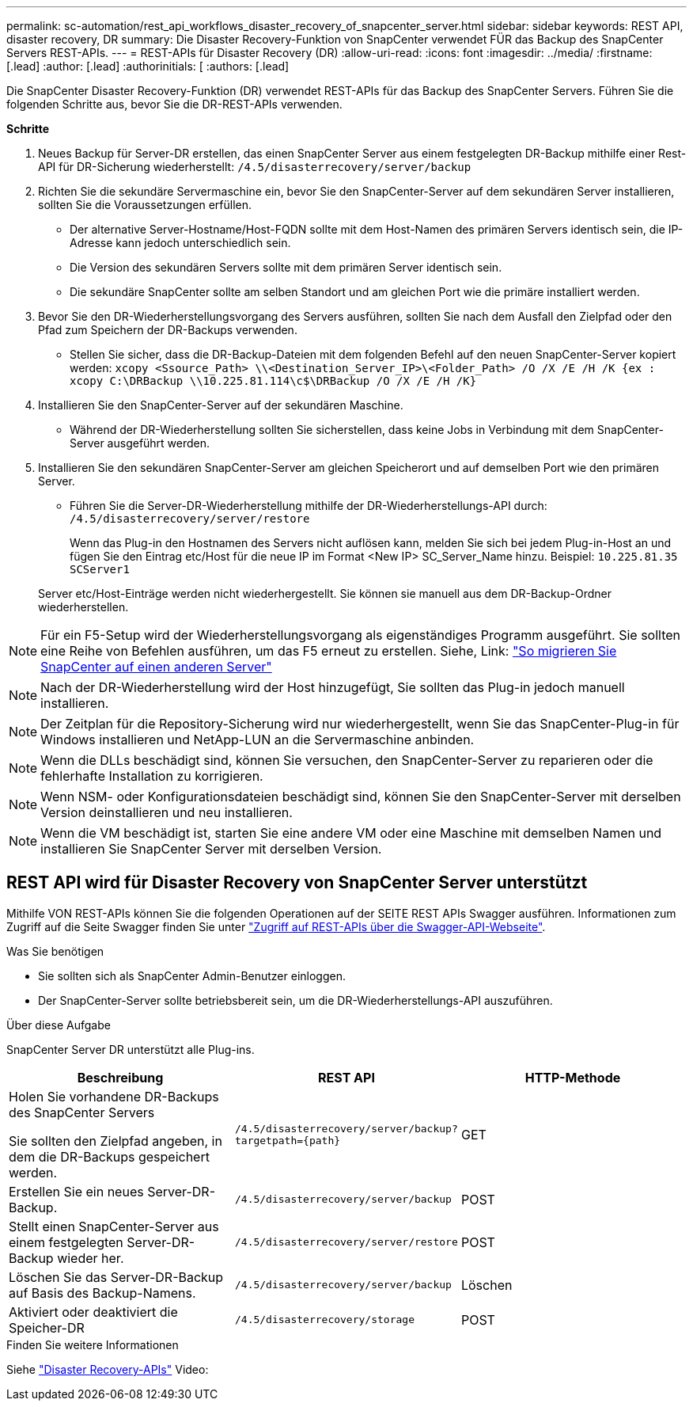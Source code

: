 ---
permalink: sc-automation/rest_api_workflows_disaster_recovery_of_snapcenter_server.html 
sidebar: sidebar 
keywords: REST API, disaster recovery, DR 
summary: Die Disaster Recovery-Funktion von SnapCenter verwendet FÜR das Backup des SnapCenter Servers REST-APIs. 
---
= REST-APIs für Disaster Recovery (DR)
:allow-uri-read: 
:icons: font
:imagesdir: ../media/
:firstname: [.lead]
:author: [.lead]
:authorinitials: [
:authors: [.lead]


Die SnapCenter Disaster Recovery-Funktion (DR) verwendet REST-APIs für das Backup des SnapCenter Servers. Führen Sie die folgenden Schritte aus, bevor Sie die DR-REST-APIs verwenden.

*Schritte*

. Neues Backup für Server-DR erstellen, das einen SnapCenter Server aus einem festgelegten DR-Backup mithilfe einer Rest-API für DR-Sicherung wiederherstellt: `/4.5/disasterrecovery/server/backup`
. Richten Sie die sekundäre Servermaschine ein, bevor Sie den SnapCenter-Server auf dem sekundären Server installieren, sollten Sie die Voraussetzungen erfüllen.
+
** Der alternative Server-Hostname/Host-FQDN sollte mit dem Host-Namen des primären Servers identisch sein, die IP-Adresse kann jedoch unterschiedlich sein.
** Die Version des sekundären Servers sollte mit dem primären Server identisch sein.
** Die sekundäre SnapCenter sollte am selben Standort und am gleichen Port wie die primäre installiert werden.


. Bevor Sie den DR-Wiederherstellungsvorgang des Servers ausführen, sollten Sie nach dem Ausfall den Zielpfad oder den Pfad zum Speichern der DR-Backups verwenden.
+
** Stellen Sie sicher, dass die DR-Backup-Dateien mit dem folgenden Befehl auf den neuen SnapCenter-Server kopiert werden:
`xcopy <Ssource_Path> \\<Destination_Server_IP>\<Folder_Path> /O /X /E /H /K {ex : xcopy C:\DRBackup \\10.225.81.114\c$\DRBackup /O /X /E /H /K}`


. Installieren Sie den SnapCenter-Server auf der sekundären Maschine.
+
** Während der DR-Wiederherstellung sollten Sie sicherstellen, dass keine Jobs in Verbindung mit dem SnapCenter-Server ausgeführt werden.


. Installieren Sie den sekundären SnapCenter-Server am gleichen Speicherort und auf demselben Port wie den primären Server.
+
** Führen Sie die Server-DR-Wiederherstellung mithilfe der DR-Wiederherstellungs-API durch:  `/4.5/disasterrecovery/server/restore`
+
Wenn das Plug-in den Hostnamen des Servers nicht auflösen kann, melden Sie sich bei jedem Plug-in-Host an und fügen Sie den Eintrag etc/Host für die neue IP im Format <New IP> SC_Server_Name hinzu. Beispiel: `10.225.81.35 SCServer1`

+
Server etc/Host-Einträge werden nicht wiederhergestellt. Sie können sie manuell aus dem DR-Backup-Ordner wiederherstellen.






NOTE: Für ein F5-Setup wird der Wiederherstellungsvorgang als eigenständiges Programm ausgeführt. Sie sollten eine Reihe von Befehlen ausführen, um das F5 erneut zu erstellen. Siehe, Link: https://kb.netapp.com/Advice_and_Troubleshooting/Data_Protection_and_Security/SnapCenter/How_to_Migrate_SnapCenter_migrate_to_another_Server["So migrieren Sie SnapCenter auf einen anderen Server"^]


NOTE: Nach der DR-Wiederherstellung wird der Host hinzugefügt, Sie sollten das Plug-in jedoch manuell installieren.


NOTE: Der Zeitplan für die Repository-Sicherung wird nur wiederhergestellt, wenn Sie das SnapCenter-Plug-in für Windows installieren und NetApp-LUN an die Servermaschine anbinden.


NOTE: Wenn die DLLs beschädigt sind, können Sie versuchen, den SnapCenter-Server zu reparieren oder die fehlerhafte Installation zu korrigieren.


NOTE: Wenn NSM- oder Konfigurationsdateien beschädigt sind, können Sie den SnapCenter-Server mit derselben Version deinstallieren und neu installieren.


NOTE: Wenn die VM beschädigt ist, starten Sie eine andere VM oder eine Maschine mit demselben Namen und installieren Sie SnapCenter Server mit derselben Version.



== REST API wird für Disaster Recovery von SnapCenter Server unterstützt

Mithilfe VON REST-APIs können Sie die folgenden Operationen auf der SEITE REST APIs Swagger ausführen. Informationen zum Zugriff auf die Seite Swagger finden Sie unter link:https://docs.netapp.com/us-en/snapcenter/sc-automation/task_how%20to_access_rest_apis_using_the_swagger_api_web_page.html["Zugriff auf REST-APIs über die Swagger-API-Webseite"].

.Was Sie benötigen
* Sie sollten sich als SnapCenter Admin-Benutzer einloggen.
* Der SnapCenter-Server sollte betriebsbereit sein, um die DR-Wiederherstellungs-API auszuführen.


.Über diese Aufgabe
SnapCenter Server DR unterstützt alle Plug-ins.

|===
| Beschreibung | REST API | HTTP-Methode 


 a| 
Holen Sie vorhandene DR-Backups des SnapCenter Servers

Sie sollten den Zielpfad angeben, in dem die DR-Backups gespeichert werden.
 a| 
`/4.5/disasterrecovery/server/backup?targetpath={path}`
 a| 
GET



 a| 
Erstellen Sie ein neues Server-DR-Backup.
 a| 
`/4.5/disasterrecovery/server/backup`
 a| 
POST



 a| 
Stellt einen SnapCenter-Server aus einem festgelegten Server-DR-Backup wieder her.
 a| 
`/4.5/disasterrecovery/server/restore`
 a| 
POST



 a| 
Löschen Sie das Server-DR-Backup auf Basis des Backup-Namens.
 a| 
``/4.5/disasterrecovery/server/backup``
 a| 
Löschen



 a| 
Aktiviert oder deaktiviert die Speicher-DR
 a| 
`/4.5/disasterrecovery/storage`
 a| 
POST

|===
.Finden Sie weitere Informationen
Siehe link:https://www.youtube.com/watch?v=Nbr_wm9Cnd4&list=PLdXI3bZJEw7nofM6lN44eOe4aOSoryckg["Disaster Recovery-APIs"^] Video:
